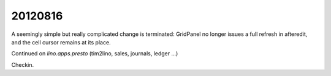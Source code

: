 20120816
========

A seemingly simple but really complicated change is terminated: 
GridPanel no longer issues a full refresh in afteredit, and the 
cell cursor remains at its place.

Continued on `lino.apps.presto` (tim2lino, sales, journals, ledger ...)

Checkin.